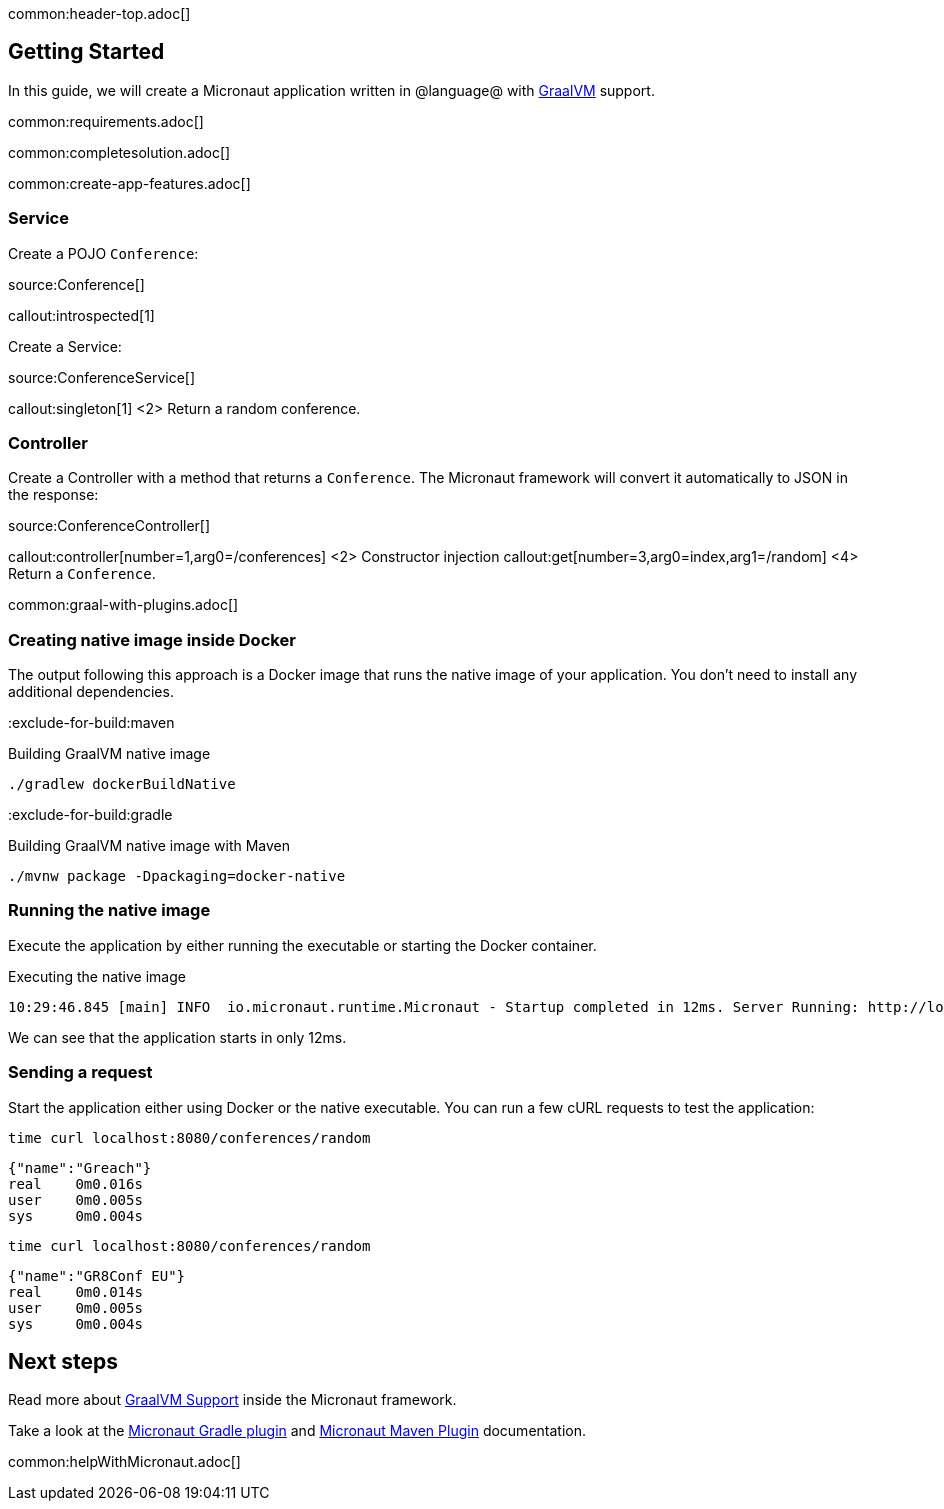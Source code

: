 common:header-top.adoc[]

== Getting Started

In this guide, we will create a Micronaut application written in @language@ with https://www.graalvm.org/[GraalVM] support.

common:requirements.adoc[]

common:completesolution.adoc[]

common:create-app-features.adoc[]

=== Service

Create a POJO `Conference`:

source:Conference[]

callout:introspected[1]

Create a Service:

source:ConferenceService[]

callout:singleton[1]
<2> Return a random conference.

=== Controller

Create a Controller with a method that returns a `Conference`. The Micronaut framework will convert it automatically to JSON in the
response:

source:ConferenceController[]

callout:controller[number=1,arg0=/conferences]
<2> Constructor injection
callout:get[number=3,arg0=index,arg1=/random]
<4> Return a `Conference`.

common:graal-with-plugins.adoc[]

=== Creating native image inside Docker

The output following this approach is a Docker image that runs the native image of your application. You don't need to install any additional dependencies.

:exclude-for-build:maven

.Building GraalVM native image
[source,bash]
----
./gradlew dockerBuildNative
----

:exclude-for-build:

:exclude-for-build:gradle

.Building GraalVM native image with Maven
[source,bash]
----
./mvnw package -Dpackaging=docker-native
----

:exclude-for-build:

:exclude-for-languages:

=== Running the native image

Execute the application by either running the executable or starting the Docker container.

.Executing the native image
[source,bash]
----
10:29:46.845 [main] INFO  io.micronaut.runtime.Micronaut - Startup completed in 12ms. Server Running: http://localhost:8080
----

We can see that the application starts in only 12ms.

=== Sending a request

Start the application either using Docker or the native executable. You can run a few cURL requests to test the application:

[source,bash]
----
time curl localhost:8080/conferences/random
----

[source]
----
{"name":"Greach"}
real    0m0.016s
user    0m0.005s
sys     0m0.004s
----

[source,bash]
----
time curl localhost:8080/conferences/random
----

[source]
----
{"name":"GR8Conf EU"}
real    0m0.014s
user    0m0.005s
sys     0m0.004s
----

== Next steps

Read more about https://docs.micronaut.io/latest/guide/#graal[GraalVM Support] inside the Micronaut framework.

Take a look at the https://github.com/micronaut-projects/micronaut-gradle-plugin[Micronaut Gradle plugin] and https://micronaut-projects.github.io/micronaut-maven-plugin/latest/[Micronaut Maven Plugin] documentation.

common:helpWithMicronaut.adoc[]
